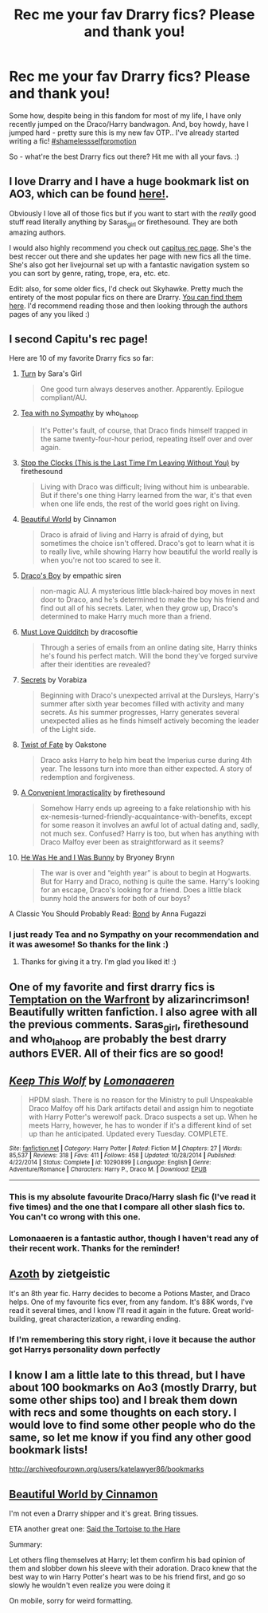 #+TITLE: Rec me your fav Drarry fics? Please and thank you!

* Rec me your fav Drarry fics? Please and thank you!
:PROPERTIES:
:Author: booksblanketsandtea
:Score: 16
:DateUnix: 1458371965.0
:DateShort: 2016-Mar-19
:FlairText: Request
:END:
Some how, despite being in this fandom for most of my life, I have only recently jumped on the Draco/Harry bandwagon. And, boy howdy, have I jumped hard - pretty sure this is my new fav OTP.. I've already started writing a fic! [[http://archiveofourown.org/works/5632201/chapters/12972256][#shamelessselfpromotion]]

So - what're the best Drarry fics out there? Hit me with all your favs. :)


** I love Drarry and I have a huge bookmark list on AO3, which can be found [[http://archiveofourown.org/bookmarks?utf8=%E2%9C%93&commit=Sort+and+Filter&bookmark_search%5Bsort_column%5D=created_at&bookmark_search%5Brelationship_ids%5D%5B%5D=99&bookmark_search%5Bother_tag_names%5D=&bookmark_search%5Bquery%5D=&bookmark_search%5Brec%5D=0&bookmark_search%5Bwith_notes%5D=0&user_id=Fionaxyz][here!]].

Obviously I love all of those fics but if you want to start with the /really/ good stuff read literally anything by Saras_girl or firethesound. They are both amazing authors.

I would also highly recommend you check out [[http://my-drarry-recs.livejournal.com][capitus rec page]]. She's the best reccer out there and she updates her page with new fics all the time. She's also got her livejournal set up with a fantastic navigation system so you can sort by genre, rating, trope, era, etc. etc.

Edit: also, for some older fics, I'd check out Skyhawke. Pretty much the entirety of the most popular fics on there are Drarry. [[http://archive.skyehawke.com/popular.php][You can find them here]]. I'd recommend reading those and then looking through the authors pages of any you liked :)
:PROPERTIES:
:Author: Korsola
:Score: 8
:DateUnix: 1458403144.0
:DateShort: 2016-Mar-19
:END:


** I second Capitu's rec page!

Here are 10 of my favorite Drarry fics so far:

1.  [[https://www.fanfiction.net/s/6435092/1/Turn][Turn]] by Sara's Girl

    #+begin_quote
      One good turn always deserves another. Apparently. Epilogue compliant/AU.
    #+end_quote

2.  [[http://archiveofourown.org/works/2734082/chapters/6126311][Tea with no Sympathy]] by who_la_hoop

    #+begin_quote
      It's Potter's fault, of course, that Draco finds himself trapped in the same twenty-four-hour period, repeating itself over and over again.
    #+end_quote

3.  [[http://archiveofourown.org/works/1273078][Stop the Clocks (This is the Last Time I'm Leaving Without You)]] by firethesound

    #+begin_quote
      Living with Draco was difficult; living without him is unbearable. But if there's one thing Harry learned from the war, it's that even when one life ends, the rest of the world goes right on living.
    #+end_quote

4.  [[http://www.fictionalley.org/authors/cinnamon/BW.html][Beautiful World]] by Cinnamon

    #+begin_quote
      Draco is afraid of living and Harry is afraid of dying, but sometimes the choice isn't offered. Draco's got to learn what it is to really live, while showing Harry how beautiful the world really is when you're not too scared to see it.
    #+end_quote

5.  [[http://www.thehexfiles.net/viewstory.php?sid=3727][Draco's Boy]] by empathic siren

    #+begin_quote
      non-magic AU. A mysterious little black-haired boy moves in next door to Draco, and he's determined to make the boy his friend and find out all of his secrets. Later, when they grow up, Draco's determined to make Harry much more than a friend.
    #+end_quote

6.  [[https://www.fanfiction.net/s/4726251/1/Must-Love-Quidditch][Must Love Quidditch]] by dracosoftie

    #+begin_quote
      Through a series of emails from an online dating site, Harry thinks he's found his perfect match. Will the bond they've forged survive after their identities are revealed?
    #+end_quote

7.  [[http://www.thehexfiles.net/viewstory.php?sid=3386][Secrets]] by Vorabiza

    #+begin_quote
      Beginning with Draco's unexpected arrival at the Dursleys, Harry's summer after sixth year becomes filled with activity and many secrets. As his summer progresses, Harry generates several unexpected allies as he finds himself actively becoming the leader of the Light side.
    #+end_quote

8.  [[https://www.fanfiction.net/s/7429542/1/Twist-of-Fate][Twist of Fate]] by Oakstone

    #+begin_quote
      Draco asks Harry to help him beat the Imperius curse during 4th year. The lessons turn into more than either expected. A story of redemption and forgiveness.
    #+end_quote

9.  [[http://archiveofourown.org/works/5277644/chapters/12179633][A Convenient Impracticality]] by firethesound

    #+begin_quote
      Somehow Harry ends up agreeing to a fake relationship with his ex-nemesis-turned-friendly-acquaintance-with-benefits, except for some reason it involves an awful lot of actual dating and, sadly, not much sex. Confused? Harry is too, but when has anything with Draco Malfoy ever been as straightforward as it seems?
    #+end_quote

10. [[http://www.thehexfiles.net/viewstory.php?sid=11491][He Was He and I Was Bunny]] by Bryoney Brynn

    #+begin_quote
      The war is over and “eighth year” is about to begin at Hogwarts. But for Harry and Draco, nothing is quite the same. Harry's looking for an escape, Draco's looking for a friend. Does a little black bunny hold the answers for both of our boys?
    #+end_quote

A Classic You Should Probably Read: [[https://www.fanfiction.net/s/2493456/1/Bond][Bond]] by Anna Fugazzi
:PROPERTIES:
:Author: Dimplz
:Score: 5
:DateUnix: 1458405599.0
:DateShort: 2016-Mar-19
:END:

*** I just ready Tea and no Sympathy on your recommendation and it was awesome! So thanks for the link :)
:PROPERTIES:
:Author: Dani_Daniela
:Score: 2
:DateUnix: 1458685410.0
:DateShort: 2016-Mar-23
:END:

**** Thanks for giving it a try. I'm glad you liked it! :)
:PROPERTIES:
:Author: Dimplz
:Score: 1
:DateUnix: 1458746762.0
:DateShort: 2016-Mar-23
:END:


** One of my favorite and first drarry fics is [[http://archiveofourown.org/works/4373594/chapters/9926705][Temptation on the Warfront]] by alizarincrimson! Beautifully written fanfiction. I also agree with all the previous comments. Saras_girl, firethesound and who_la_hoop are probably the best drarry authors EVER. All of their fics are so good!
:PROPERTIES:
:Author: acciodrarry
:Score: 3
:DateUnix: 1473861685.0
:DateShort: 2016-Sep-14
:END:


** [[http://www.fanfiction.net/s/10290899/1/][*/Keep This Wolf/*]] by [[https://www.fanfiction.net/u/1265079/Lomonaaeren][/Lomonaaeren/]]

#+begin_quote
  HPDM slash. There is no reason for the Ministry to pull Unspeakable Draco Malfoy off his Dark artifacts detail and assign him to negotiate with Harry Potter's werewolf pack. Draco suspects a set up. When he meets Harry, however, he has to wonder if it's a different kind of set up than he anticipated. Updated every Tuesday. COMPLETE.
#+end_quote

^{/Site/: [[http://www.fanfiction.net/][fanfiction.net]] *|* /Category/: Harry Potter *|* /Rated/: Fiction M *|* /Chapters/: 27 *|* /Words/: 85,537 *|* /Reviews/: 318 *|* /Favs/: 411 *|* /Follows/: 458 *|* /Updated/: 10/28/2014 *|* /Published/: 4/22/2014 *|* /Status/: Complete *|* /id/: 10290899 *|* /Language/: English *|* /Genre/: Adventure/Romance *|* /Characters/: Harry P., Draco M. *|* /Download/: [[http://www.p0ody-files.com/ff_to_ebook/mobile/makeEpub.php?id=10290899][EPUB]]}

--------------
:PROPERTIES:
:Author: toni_toni
:Score: 2
:DateUnix: 1458375893.0
:DateShort: 2016-Mar-19
:END:

*** This is my absolute favourite Draco/Harry slash fic (I've read it five times) and the one that I compare all other slash fics to. You can't co wrong with this one.
:PROPERTIES:
:Author: toni_toni
:Score: 1
:DateUnix: 1458375985.0
:DateShort: 2016-Mar-19
:END:


*** Lomonaaeren is a fantastic author, though I haven't read any of their recent work. Thanks for the reminder!
:PROPERTIES:
:Author: skysplitter
:Score: 1
:DateUnix: 1458454898.0
:DateShort: 2016-Mar-20
:END:


** [[http://archiveofourown.org/works/1049966?view_full_work=true][Azoth]] by zietgeistic

It's an 8th year fic. Harry decides to become a Potions Master, and Draco helps. One of my favourite fics ever, from any fandom. It's 88K words, I've read it several times, and I know I'll read it again in the future. Great world-building, great characterization, a rewarding ending.
:PROPERTIES:
:Author: RainbowRhino
:Score: 2
:DateUnix: 1458433294.0
:DateShort: 2016-Mar-20
:END:

*** If I'm remembering this story right, i love it because the author got Harrys personality down perfectly
:PROPERTIES:
:Author: jSubbz
:Score: 1
:DateUnix: 1461853977.0
:DateShort: 2016-Apr-28
:END:


** I know I am a little late to this thread, but I have about 100 bookmarks on Ao3 (mostly Drarry, but some other ships too) and I break them down with recs and some thoughts on each story. I would love to find some other people who do the same, so let me know if you find any other good bookmark lists!

[[http://archiveofourown.org/users/katelawyer86/bookmarks]]
:PROPERTIES:
:Author: gotkate86
:Score: 2
:DateUnix: 1462261012.0
:DateShort: 2016-May-03
:END:


** [[http://www.fictionalley.org/authors/cinnamon/BW.html][Beautiful World by Cinnamon]]

I'm not even a Drarry shipper and it's great. Bring tissues.

ETA another great one: [[https://www.fanfiction.net/s/4940335/1/Said-The-Tortoise-to-the-Hare][Said the Tortoise to the Hare]]

Summary:

Let others fling themselves at Harry; let them confirm his bad opinion of them and slobber down his sleeve with their adoration. Draco knew that the best way to win Harry Potter's heart was to be his friend first, and go so slowly he wouldn't even realize you were doing it

On mobile, sorry for weird formatting.
:PROPERTIES:
:Author: susire
:Score: 1
:DateUnix: 1458380793.0
:DateShort: 2016-Mar-19
:END:
